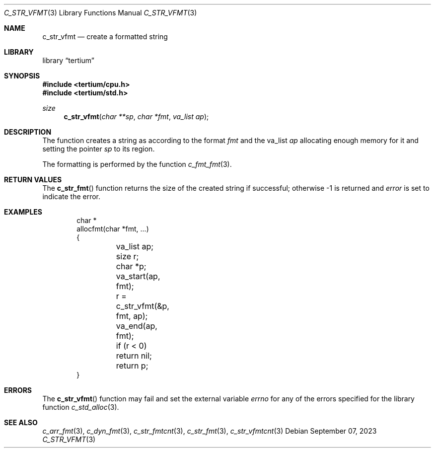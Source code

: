 .Dd $Mdocdate: September 07 2023 $
.Dt C_STR_VFMT 3
.Os
.Sh NAME
.Nm c_str_vfmt
.Nd create a formatted string
.Sh LIBRARY
.Lb tertium
.Sh SYNOPSIS
.In tertium/cpu.h
.In tertium/std.h
.Ft size
.Fn c_str_vfmt "char **sp" "char *fmt" "va_list ap"
.Sh DESCRIPTION
The
.Fn
function creates a string as according to the format
.Fa fmt
and the va_list
.Fa ap
allocating enough memory for it and setting the pointer
.Fa sp
to its region.
.Pp
The formatting is performed by the function
.Xr c_fmt_fmt 3 .
.Sh RETURN VALUES
The
.Fn c_str_fmt
function returns the size of the created string if successful;
otherwise \-1 is returned and
.Va error
is set to indicate the error.
.Sh EXAMPLES
.Bd -literal -offset indent
char *
allocfmt(char *fmt, ...)
{
	va_list ap;
	size r;
	char *p;

	va_start(ap, fmt);
	r = c_str_vfmt(&p, fmt, ap);
	va_end(ap, fmt);

	if (r < 0) return nil;
	return p;
}
.Ed
.Sh ERRORS
The
.Fn c_str_vfmt
function may fail and set the external variable
.Va errno
for any of the errors specified for the library function
.Xr c_std_alloc 3 .
.Sh SEE ALSO
.Xr c_arr_fmt 3 ,
.Xr c_dyn_fmt 3 ,
.Xr c_str_fmtcnt 3 ,
.Xr c_str_fmt 3 ,
.Xr c_str_vfmtcnt 3
